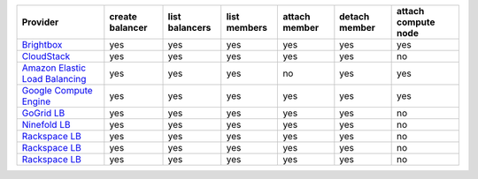 ================================ =============== ============== ============ ============= ============= ===================
Provider                         create balancer list balancers list members attach member detach member attach compute node
================================ =============== ============== ============ ============= ============= ===================
`Brightbox`_                     yes             yes            yes          yes           yes           yes                
`CloudStack`_                    yes             yes            yes          yes           yes           no                 
`Amazon Elastic Load Balancing`_ yes             yes            yes          no            yes           yes                
`Google Compute Engine`_         yes             yes            yes          yes           yes           yes                
`GoGrid LB`_                     yes             yes            yes          yes           yes           no                 
`Ninefold LB`_                   yes             yes            yes          yes           yes           no                 
`Rackspace LB`_                  yes             yes            yes          yes           yes           no                 
`Rackspace LB`_                  yes             yes            yes          yes           yes           no                 
`Rackspace LB`_                  yes             yes            yes          yes           yes           no                 
================================ =============== ============== ============ ============= ============= ===================

.. _`Brightbox`: http://www.brightbox.co.uk/
.. _`CloudStack`: http://cloudstack.org/
.. _`Amazon Elastic Load Balancing`: http://aws.amazon.com/elasticloadbalancing/
.. _`Google Compute Engine`: https://www.googleapis.com/
.. _`GoGrid LB`: http://www.gogrid.com/
.. _`Ninefold LB`: http://ninefold.com/
.. _`Rackspace LB`: http://www.rackspace.com/
.. _`Rackspace LB`: http://www.rackspace.com/
.. _`Rackspace LB`: http://www.rackspace.com/
